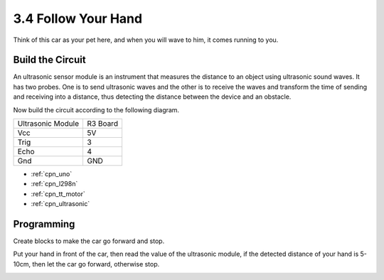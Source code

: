 .. _sh_follow1:

3.4 Follow Your Hand
===========================

Think of this car as your pet here, and when you will wave to him, it comes running to you.

Build the Circuit
-----------------------

An ultrasonic sensor module is an instrument that measures the distance to an object using ultrasonic sound waves. 
It has two probes. One is to send ultrasonic waves and the other is to receive the waves and transform the time of sending and receiving into a distance, thus detecting the distance between the device and an obstacle.

Now build the circuit according to the following diagram.

.. list-table:: 

    * - Ultrasonic Module
      - R3 Board
    * - Vcc
      - 5V
    * - Trig
      - 3
    * - Echo
      - 4
    * - Gnd
      - GND

.. image:: img/car_ultrasonic.jpg
    :width: 800


* :ref:`cpn_uno`
* :ref:`cpn_l298n` 
* :ref:`cpn_tt_motor`
* :ref:`cpn_ultrasonic`

Programming
------------

Create blocks to make the car go forward and stop.

.. image:: img/4_hand1.png

Put your hand in front of the car, then read the value of the ultrasonic module, if the detected distance of your hand is 5-10cm, then let the car go forward, otherwise stop.

.. image:: img/4_hand2.png
